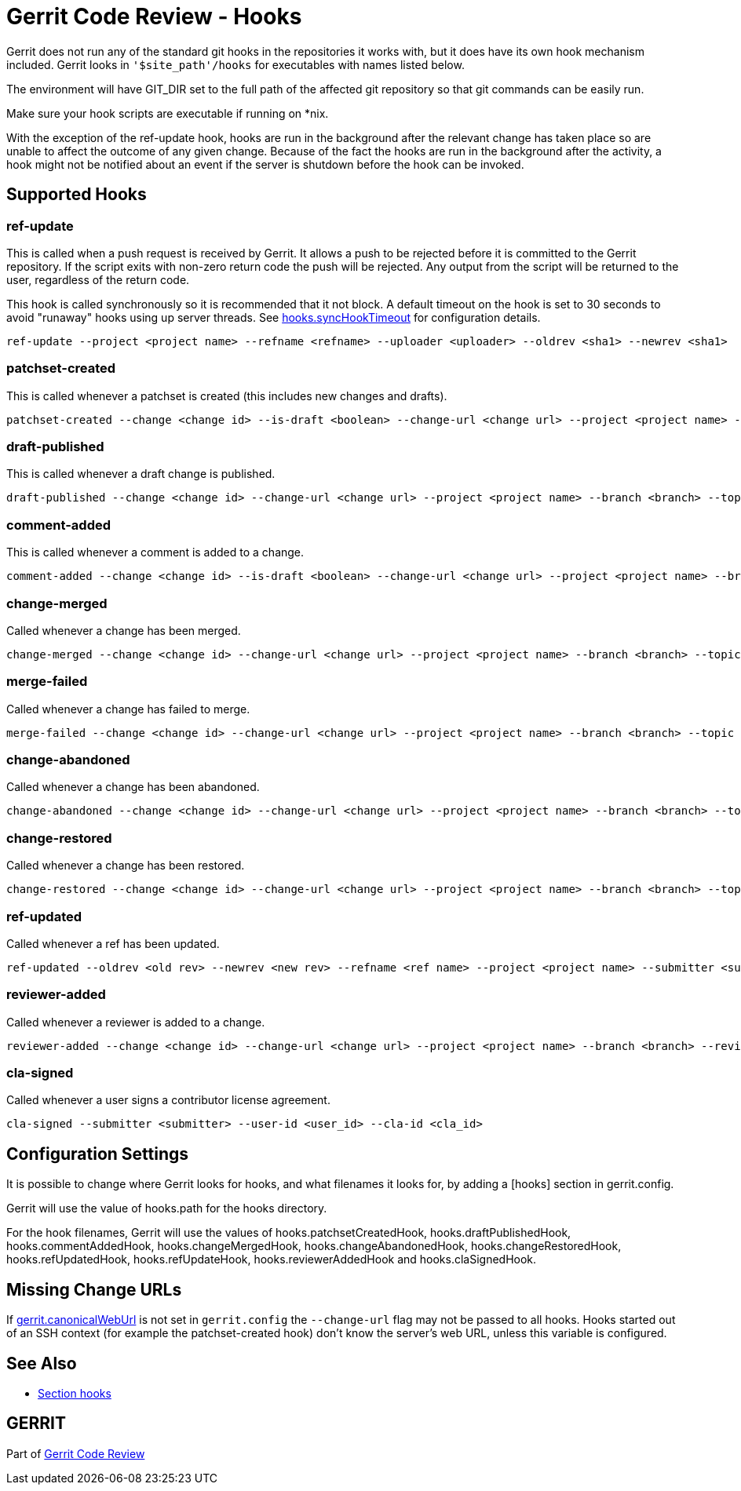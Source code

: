 Gerrit Code Review - Hooks
==========================

Gerrit does not run any of the standard git hooks in the
repositories it works with, but it does have its own hook mechanism
included. Gerrit looks in `'$site_path'/hooks` for executables with
names listed below.

The environment will have GIT_DIR set to the full path of the
affected git repository so that git commands can be easily run.

Make sure your hook scripts are executable if running on *nix.

With the exception of the ref-update hook, hooks are run in the background
after the relevant change has taken place so are unable to affect
the outcome of any given change. Because of the fact the hooks are
run in the background after the activity, a hook might not be notified
about an event if the server is shutdown before the hook can be invoked.

Supported Hooks
---------------

ref-update
~~~~~~~~~~

This is called when a push request is received by Gerrit. It allows
a push to be rejected before it is committed to the Gerrit repository.
If the script exits with non-zero return code the push will be rejected.
Any output from the script will be returned to the user, regardless of the
return code.

This hook is called synchronously so it is recommended that
it not block.  A default timeout on the hook is set to 30 seconds to avoid
"runaway" hooks using up server threads.  See link:config-gerrit.html#hooks.syncHookTimeout[hooks.syncHookTimeout]
for configuration details.

====
  ref-update --project <project name> --refname <refname> --uploader <uploader> --oldrev <sha1> --newrev <sha1>
====

patchset-created
~~~~~~~~~~~~~~~~

This is called whenever a patchset is created (this includes new
changes and drafts).

====
  patchset-created --change <change id> --is-draft <boolean> --change-url <change url> --project <project name> --branch <branch> --topic <topic> --uploader <uploader> --commit <sha1> --patchset <patchset id>
====

draft-published
~~~~~~~~~~~~~~~

This is called whenever a draft change is published.

====
  draft-published --change <change id> --change-url <change url> --project <project name> --branch <branch> --topic <topic> --uploader <uploader> --commit <sha1> --patchset <patchset id>
====

comment-added
~~~~~~~~~~~~~

This is called whenever a comment is added to a change.

====
  comment-added --change <change id> --is-draft <boolean> --change-url <change url> --project <project name> --branch <branch> --topic <topic> --author <comment author> --commit <commit> --comment <comment> [--<approval category id> <score> --<approval category id> <score> ...]
====

change-merged
~~~~~~~~~~~~~

Called whenever a change has been merged.

====
  change-merged --change <change id> --change-url <change url> --project <project name> --branch <branch> --topic <topic> --submitter <submitter> --commit <sha1>
====

merge-failed
~~~~~~~~~~~~

Called whenever a change has failed to merge.

====
  merge-failed --change <change id> --change-url <change url> --project <project name> --branch <branch> --topic <topic> --submitter <submitter> --commit <sha1> --reason <reason>
====

change-abandoned
~~~~~~~~~~~~~~~~

Called whenever a change has been abandoned.

====
  change-abandoned --change <change id> --change-url <change url> --project <project name> --branch <branch> --topic <topic> --abandoner <abandoner> --reason <reason>
====

change-restored
~~~~~~~~~~~~~~~

Called whenever a change has been restored.

====
  change-restored --change <change id> --change-url <change url> --project <project name> --branch <branch> --topic <topic> --restorer <restorer> --reason <reason>
====

ref-updated
~~~~~~~~~~~

Called whenever a ref has been updated.

====
  ref-updated --oldrev <old rev> --newrev <new rev> --refname <ref name> --project <project name> --submitter <submitter>
====

reviewer-added
~~~~~~~~~~~~~~

Called whenever a reviewer is added to a change.

====
  reviewer-added --change <change id> --change-url <change url> --project <project name> --branch <branch> --reviewer <reviewer>
====

cla-signed
~~~~~~~~~~

Called whenever a user signs a contributor license agreement.

====
  cla-signed --submitter <submitter> --user-id <user_id> --cla-id <cla_id>
====


Configuration Settings
----------------------

It is possible to change where Gerrit looks for hooks, and what
filenames it looks for, by adding a [hooks] section in gerrit.config.

Gerrit will use the value of hooks.path for the hooks directory.

For the hook filenames, Gerrit will use the values of hooks.patchsetCreatedHook,
hooks.draftPublishedHook, hooks.commentAddedHook, hooks.changeMergedHook,
hooks.changeAbandonedHook, hooks.changeRestoredHook, hooks.refUpdatedHook,
hooks.refUpdateHook, hooks.reviewerAddedHook and hooks.claSignedHook.

Missing Change URLs
-------------------

If link:config-gerrit.html#gerrit.canonicalWebUrl[gerrit.canonicalWebUrl]
is not set in `gerrit.config` the `--change-url` flag may not be
passed to all hooks.  Hooks started out of an SSH context (for example
the patchset-created hook) don't know the server's web URL, unless
this variable is configured.

See Also
--------

* link:config-gerrit.html#hooks[Section hooks]

GERRIT
------
Part of link:index.html[Gerrit Code Review]
